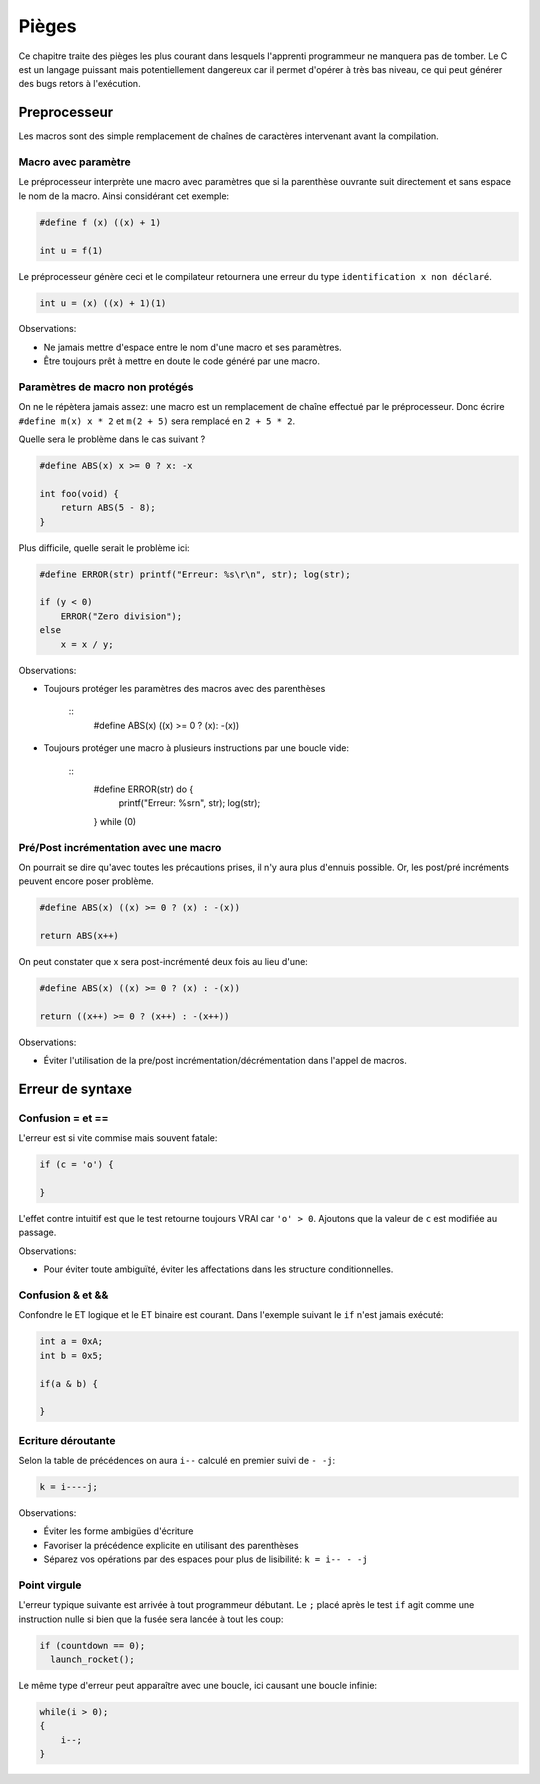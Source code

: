 ======
Pièges
======

Ce chapitre traite des pièges les plus courant dans lesquels l'apprenti programmeur ne manquera pas de tomber. Le C est un langage puissant mais potentiellement dangereux car il permet d'opérer à très bas niveau, ce qui peut générer des bugs retors à l'exécution.

Preprocesseur
=============

Les macros sont des simple remplacement de chaînes de caractères intervenant avant la compilation.

Macro avec paramètre
--------------------

Le préprocesseur interprète une macro avec paramètres que si la parenthèse ouvrante suit directement et sans espace le nom de la macro. Ainsi considérant cet exemple:

.. code-block:: c

    #define f (x) ((x) + 1)

    int u = f(1)

Le préprocesseur génère ceci et le compilateur retournera une erreur du type ``identification x non déclaré``.

.. code-block:: c

    int u = (x) ((x) + 1)(1)

Observations:

- Ne jamais mettre d'espace entre le nom d'une macro et ses paramètres.
- Être toujours prêt à mettre en doute le code généré par une macro.

Paramètres de macro non protégés
--------------------------------

On ne le répètera jamais assez: une macro est un remplacement de chaîne effectué par le préprocesseur. Donc écrire ``#define m(x) x * 2`` et ``m(2 + 5)`` sera remplacé en ``2 + 5 * 2``.

Quelle sera le problème dans le cas suivant ?

.. code-block:: c

    #define ABS(x) x >= 0 ? x: -x

    int foo(void) {
        return ABS(5 - 8);
    }

Plus difficile, quelle serait le problème ici:

.. code-block:: c

    #define ERROR(str) printf("Erreur: %s\r\n", str); log(str);

    if (y < 0)
        ERROR("Zero division");
    else
        x = x / y;

Observations:

- Toujours protéger les paramètres des macros avec des parenthèses

    ::
        #define ABS(x) ((x) >= 0 ? (x): -(x))

- Toujours protéger une macro à plusieurs instructions par une boucle vide:

    ::
        #define ERROR(str) do { \
            printf("Erreur: %s\r\n", str); \
            log(str); \
        } while (0)

Pré/Post incrémentation avec une macro
--------------------------------------

On pourrait se dire qu'avec toutes les précautions prises, il n'y aura plus d'ennuis possible. Or, les post/pré incréments peuvent encore poser problème.

.. code-block:: c

    #define ABS(x) ((x) >= 0 ? (x) : -(x))

    return ABS(x++)

On peut constater que x sera post-incrémenté deux fois au lieu d'une:

.. code-block:: c

    #define ABS(x) ((x) >= 0 ? (x) : -(x))

    return ((x++) >= 0 ? (x++) : -(x++))

Observations:

- Éviter l'utilisation de la pre/post incrémentation/décrémentation dans l'appel de macros.

Erreur de syntaxe
=================

Confusion = et ==
-----------------

L'erreur est si vite commise mais souvent fatale:

.. code-block:: c

    if (c = 'o') {

    }

L'effet contre intuitif est que le test retourne toujours VRAI car ``'o' > 0``. Ajoutons que la valeur de ``c`` est modifiée au passage.

Observations:

- Pour éviter toute ambiguïté, éviter les affectations dans les structure conditionnelles.


Confusion & et &&
-----------------

Confondre le ET logique et le ET binaire est courant. Dans l'exemple suivant le ``if`` n'est jamais exécuté:

.. code-block:: c

    int a = 0xA;
    int b = 0x5;

    if(a & b) {

    }


Ecriture déroutante
-------------------

Selon la table de précédences on aura ``i--`` calculé en premier suivi de ``- -j``:

.. code-block:: c

    k = i----j;

Observations:

- Éviter les forme ambigües d'écriture
- Favoriser la précédence explicite en utilisant des parenthèses
- Séparez vos opérations par des espaces pour plus de lisibilité: ``k = i-- - -j``

Point virgule
-------------

L'erreur typique suivante est arrivée à tout programmeur débutant. Le ``;`` placé après le test ``if`` agit comme une instruction nulle si bien que la fusée sera lancée à tout les coup:

.. code-block:: c

    if (countdown == 0);
      launch_rocket();

Le même type d'erreur peut apparaître avec une boucle, ici causant une boucle infinie:

.. code-block:: c

    while(i > 0);
    {
        i--;
    }

